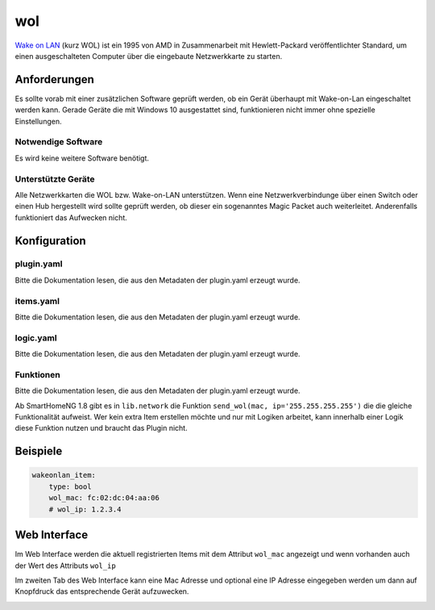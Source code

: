.. index:: Plugins; wol (Wake on Lan)
.. index:: wol

===
wol
===

.. image:: webif/static/img/plugin_logo.svg
   :alt: plugin logo
   :width: 300px
   :height: 300px
   :scale: 50 %
   :align: left

`Wake on LAN <https://wikipedia.org/wiki/Wake-on-LAN>`_
(kurz WOL) ist ein 1995 von AMD in Zusammenarbeit mit Hewlett-Packard veröffentlichter Standard,
um einen ausgeschalteten Computer über die eingebaute Netzwerkkarte zu starten.

Anforderungen
=============

Es sollte vorab mit einer zusätzlichen Software geprüft werden, ob ein Gerät überhaupt mit Wake-on-Lan eingeschaltet werden kann.
Gerade Geräte die mit Windows 10 ausgestattet sind, funktionieren nicht immer ohne spezielle Einstellungen.

Notwendige Software
-------------------

Es wird keine weitere Software benötigt.

Unterstützte Geräte
-------------------

Alle Netzwerkkarten die WOL bzw. Wake-on-LAN unterstützen.
Wenn eine Netzwerkverbindunge über einen Switch oder einen Hub hergestellt wird sollte geprüft werden, ob dieser
ein sogenanntes Magic Packet auch weiterleitet. Anderenfalls funktioniert das Aufwecken nicht.

Konfiguration
=============

plugin.yaml
-----------

Bitte die Dokumentation lesen, die aus den Metadaten der plugin.yaml erzeugt wurde.


items.yaml
----------

Bitte die Dokumentation lesen, die aus den Metadaten der plugin.yaml erzeugt wurde.


logic.yaml
----------

Bitte die Dokumentation lesen, die aus den Metadaten der plugin.yaml erzeugt wurde.


Funktionen
----------

Bitte die Dokumentation lesen, die aus den Metadaten der plugin.yaml erzeugt wurde.

Ab SmartHomeNG 1.8 gibt es in ``lib.network`` die Funktion ``send_wol(mac, ip='255.255.255.255')``
die die gleiche Funktionalität aufweist.
Wer kein extra Item erstellen möchte und nur mit Logiken arbeitet, kann innerhalb einer Logik
diese Funktion nutzen und braucht das Plugin nicht.

Beispiele
=========


.. code:: yaml

    wakeonlan_item:
        type: bool
        wol_mac: fc:02:dc:04:aa:06
        # wol_ip: 1.2.3.4


Web Interface
=============

Im Web Interface werden die aktuell registrierten Items mit dem Attribut ``wol_mac`` angezeigt und
wenn vorhanden auch der Wert des Attributs ``wol_ip``

.. image:: assets/webif_tab1.png
   :class: screenshot

Im zweiten Tab des Web Interface kann eine Mac Adresse und optional eine IP Adresse eingegeben werden
um dann auf Knopfdruck das entsprechende Gerät aufzuwecken.

.. image:: assets/webif_tab2.png
   :class: screenshot